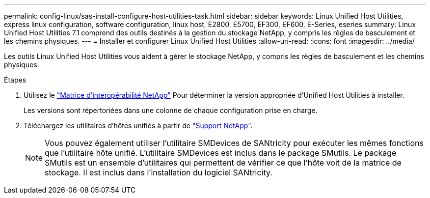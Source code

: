 ---
permalink: config-linux/sas-install-configure-host-utilities-task.html 
sidebar: sidebar 
keywords: Linux Unified Host Utilities, express linux configuration, software configuration, linux host, E2800, E5700, EF300, EF600, E-Series, eseries 
summary: Linux Unified Host Utilities 7.1 comprend des outils destinés à la gestion du stockage NetApp, y compris les règles de basculement et les chemins physiques. 
---
= Installer et configurer Linux Unified Host Utilities
:allow-uri-read: 
:icons: font
:imagesdir: ../media/


[role="lead"]
Les outils Linux Unified Host Utilities vous aident à gérer le stockage NetApp, y compris les règles de basculement et les chemins physiques.

.Étapes
. Utilisez le https://mysupport.netapp.com/matrix["Matrice d'interopérabilité NetApp"^] Pour déterminer la version appropriée d'Unified Host Utilities à installer.
+
Les versions sont répertoriées dans une colonne de chaque configuration prise en charge.

. Téléchargez les utilitaires d'hôtes unifiés à partir de https://mysupport.netapp.com/site/["Support NetApp"^].
+

NOTE: Vous pouvez également utiliser l'utilitaire SMDevices de SANtricity pour exécuter les mêmes fonctions que l'utilitaire hôte unifié. L'utilitaire SMDevices est inclus dans le package SMutils. Le package SMutils est un ensemble d'utilitaires qui permettent de vérifier ce que l'hôte voit de la matrice de stockage. Il est inclus dans l'installation du logiciel SANtricity.


